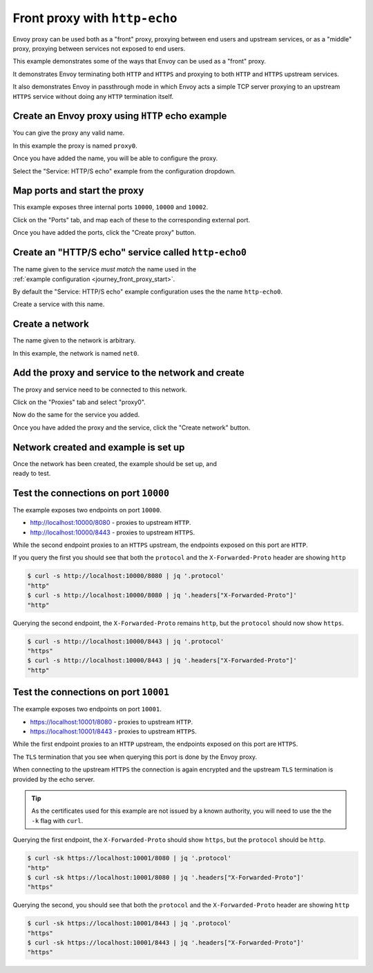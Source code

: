 
.. _journey_front_proxy:

Front proxy with ``http-echo``
==============================

Envoy proxy can be used both as a "front" proxy, proxying between end users and upstream services,
or as a "middle" proxy, proxying between services not exposed to end users.

This example demonstrates some of the ways that Envoy can be used as a "front" proxy.

It demonstrates Envoy terminating both ``HTTP`` and ``HTTPS`` and proxying to both ``HTTP`` and ``HTTPS`` upstream  services.

It  also  demonstrates Envoy in passthrough mode in which Envoy acts a simple TCP server proxying to an upstream ``HTTPS`` service
without doing any ``HTTP`` termination itself.

.. _journey_front_proxy_start:

.. rst-class::  clearfix

Create an Envoy proxy using ``HTTP`` echo example
-------------------------------------------------

..  figure:: ../screenshots/journey.front_proxy.proxy.png
    :figclass: screenshot with-shadow
    :figwidth: 30%
    :align: right

You can give the proxy any valid name.

In this example the proxy is named ``proxy0``.

Once you have added the name, you will be able to configure the proxy.

Select the "Service: HTTP/S echo" example from the configuration dropdown.

.. _journey_front_proxy_proxy_port_mappings:

.. rst-class::  clearfix

Map ports and start the proxy
-----------------------------

..  figure:: ../screenshots/journey.front_proxy.ports.png
    :figclass: screenshot with-shadow
    :figwidth: 30%
    :align: right

This example exposes three internal ports ``10000``, ``10000`` and ``10002``.

Click on the "Ports" tab, and map each of these to the corresponding external port.

Once you have added the ports, click the "Create proxy" button.

.. _journey_front_proxy_service_create:

.. rst-class::  clearfix


Create an "HTTP/S echo" service called ``http-echo0``
-----------------------------------------------------

..  figure:: ../screenshots/journey.front_proxy.service.png
    :figclass: screenshot with-shadow
    :figwidth: 30%
    :align: right

The name given to the service *must match* the name used in the :ref:`example configuration <journey_front_proxy_start>`.

By default the "Service: HTTP/S echo" example configuration uses the the name ``http-echo0``.

Create a service with this name.

.. _journey_front_proxy_network_start:

.. rst-class::  clearfix

Create a network
----------------

..  figure:: ../screenshots/journey.front_proxy.network.name.png
    :figclass: screenshot with-shadow
    :figwidth: 30%
    :align: right

The name given to the network is arbitrary.

In this example, the network is named ``net0``.

.. _journey_front_proxy_network_proxies:

.. rst-class::  clearfix

Add the proxy and service to the network and create
---------------------------------------------------

..  figure:: ../screenshots/journey.front_proxy.network.proxies.png
    :figclass: screenshot with-shadow
    :figwidth: 30%
    :align: right

The proxy and service need to be connected to this network.

Click on the "Proxies" tab and select "proxy0".

Now do the same for the service you added.

Once you have added the proxy and the service, click the "Create network" button.


.. _journey_front_proxy_network_started:

.. rst-class::  clearfix

Network created and example is set up
-------------------------------------

..  figure:: ../screenshots/journey.front_proxy.all.png
    :figclass: screenshot with-shadow
    :figwidth: 30%
    :align: right

Once the network has been created, the example should be set up, and ready to test.

.. _journey_front_proxy_console_http:

.. rst-class::  clearfix

Test the connections on port ``10000``
--------------------------------------

..  figure:: ../screenshots/journey.front_proxy.console.http.png
    :figclass: screenshot with-shadow
    :figwidth: 30%
    :align: right

The example exposes two endpoints on port ``10000``.

- http://localhost:10000/8080 - proxies to upstream ``HTTP``.
- http://localhost:10000/8443 - proxies to upstream ``HTTPS``.

While the second endpoint proxies to an ``HTTPS`` upstream, the endpoints exposed on this port are
``HTTP``.

If you query the first you should see that both the ``protocol`` and the ``X-Forwarded-Proto`` header
are showing ``http``

.. code-block::  console

   $ curl -s http://localhost:10000/8080 | jq '.protocol'
   "http"
   $ curl -s http://localhost:10000/8080 | jq '.headers["X-Forwarded-Proto"]'
   "http"

Querying the second endpoint, the ``X-Forwarded-Proto`` remains ``http``, but the ``protocol`` should now show ``https``.

.. code-block::  console

   $ curl -s http://localhost:10000/8443 | jq '.protocol'
   "https"
   $ curl -s http://localhost:10000/8443 | jq '.headers["X-Forwarded-Proto"]'
   "http"

.. _journey_front_proxy_console_https:

.. rst-class::  clearfix

Test the connections on port ``10001``
--------------------------------------

..  figure:: ../screenshots/journey.front_proxy.console.https.png
    :figclass: screenshot with-shadow
    :figwidth: 30%
    :align: right

The example exposes two endpoints on port ``10001``.

- https://localhost:10001/8080 - proxies to upstream ``HTTP``.
- https://localhost:10001/8443 - proxies to upstream ``HTTPS``.

While the first endpoint proxies to an ``HTTP`` upstream, the endpoints exposed on this port are
``HTTPS``.

The ``TLS`` termination that you see when querying this port is done by the Envoy proxy.

When connecting to the upstream ``HTTPS`` the connection is again encrypted and the upstream ``TLS``
termination is provided by the echo server.

.. tip::

   As the certificates used for this example are not issued by a known authority, you will need to use the
   the ``-k`` flag with ``curl``.

Querying the first endpoint, the ``X-Forwarded-Proto`` should show ``https``, but the ``protocol`` should be ``http``.

.. code-block::  console

   $ curl -sk https://localhost:10001/8080 | jq '.protocol'
   "http"
   $ curl -sk https://localhost:10001/8080 | jq '.headers["X-Forwarded-Proto"]'
   "https"

Querying the second, you should see that both the ``protocol`` and the ``X-Forwarded-Proto`` header
are showing ``http``

.. code-block::  console

   $ curl -sk https://localhost:10001/8443 | jq '.protocol'
   "https"
   $ curl -sk https://localhost:10001/8443 | jq '.headers["X-Forwarded-Proto"]'
   "https"

